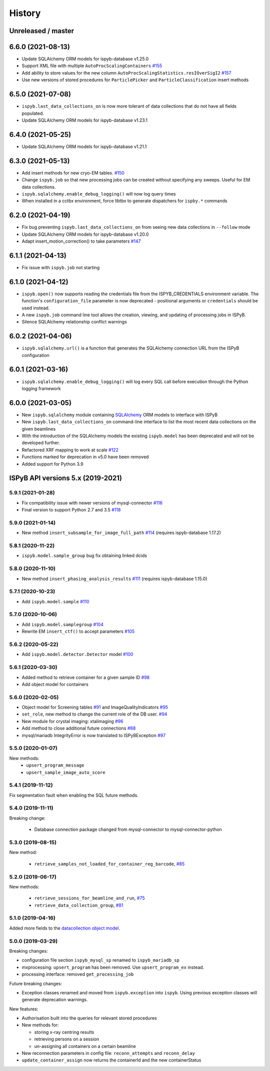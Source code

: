 =======
History
=======

Unreleased / master
-------------------

6.6.0 (2021-08-13)
------------------
* Update SQLAlchemy ORM models for ispyb-database v1.25.0
* Support XML file with multiple ``AutoProcScalingContainers`` `#155 <https://github.com/DiamondLightSource/ispyb-api/pull/155>`_
* Add ability to store values for the new column ``AutoProcScalingStatistics.resIOverSigI2`` `#157 <https://github.com/DiamondLightSource/ispyb-api/pull/157>`_
* Use new versions of stored procedures for ``ParticlePicker`` and ``ParticleClassification`` insert methods

6.5.0 (2021-07-08)
------------------
* ``ispyb.last_data_collections_on`` is now more tolerant of data collections that do not have all fields populated.
* Update SQLAlchemy ORM models for ispyb-database v1.23.1

6.4.0 (2021-05-25)
------------------
* Update SQLAlchemy ORM models for ispyb-database v1.21.1

6.3.0 (2021-05-13)
------------------
* Add insert methods for new cryo-EM tables. `#150 <https://github.com/DiamondLightSource/ispyb-api/pull/150>`_
* Change ``ispyb.job`` so that new processing jobs can be created without specifying any sweeps. Useful for EM data collections.
* ``ispyb.sqlalchemy.enable_debug_logging()`` will now log query times
* When installed in a cctbx environment, force libtbx to generate dispatchers for ``ispby.*`` commands

6.2.0 (2021-04-19)
------------------
* Fix bug preventing ``ispyb.last_data_collections_on`` from seeing new data collections in ``--follow`` mode
* Update SQLAlchemy ORM models for ispyb-database v1.20.0
* Adapt insert_motion_correction() to take parameters `#147 <https://github.com/DiamondLightSource/ispyb-api/pull/147>`_

6.1.1 (2021-04-13)
------------------
* Fix issue with ``ispyb.job`` not starting

6.1.0 (2021-04-12)
------------------

* ``ispyb.open()`` now supports reading the credentials file from the ISPYB_CREDENTIALS environment variable. The function's ``configuration_file`` parameter is now deprecated - positional arguments or ``credentials`` should be used instead.
* A new ``ispyb.job`` command line tool allows the creation, viewing, and updating of processing jobs in ISPyB.
* Silence SQLAlchemy relationship conflict warnings

6.0.2 (2021-04-06)
------------------

* ``ispyb.sqlalchemy.url()`` is a function that generates the SQLAlchemy connection URL from the ISPyB configuration

6.0.1 (2021-03-16)
------------------

* ``ispyb.sqlalchemy.enable_debug_logging()`` will log every SQL call before execution through the Python logging framework

6.0.0 (2021-03-05)
------------------

* New ``ispyb.sqlalchemy`` module containing `SQLAlchemy <https://www.sqlalchemy.org>`_ ORM models to interface with ISPyB
* New ``ispyb.last_data_collections_on`` command-line interface to list the most recent data collections on the given beamlines
* With the introduction of the SQLAlchemy models the existing ``ispyb.model`` has been deprecated and will not be developed further.
* Refactored XRF mapping to work at scale `#122 <https://github.com/DiamondLightSource/ispyb-api/pull/122>`_
* Functions marked for deprecation in v5.0 have been removed
* Added support for Python 3.9

ISPyB API versions 5.x (2019-2021)
----------------------------------

5.9.1 (2021-01-28)
~~~~~~~~~~~~~~~~~~

* Fix compatibility issue with newer versions of mysql-connector `#116 <https://github.com/DiamondLightSource/ispyb-api/pull/116>`_
* Final version to support Python 2.7 and 3.5 `#118 <https://github.com/DiamondLightSource/ispyb-api/pull/118>`_

5.9.0 (2021-01-14)
~~~~~~~~~~~~~~~~~~

* New method ``insert_subsample_for_image_full_path`` `#114 <https://github.com/DiamondLightSource/ispyb-api/pull/114>`_ (requires ispyb-database 1.17.2)

5.8.1 (2020-11-22)
~~~~~~~~~~~~~~~~~~

* ``ispyb.model.sample_group`` bug fix obtaining linked dcids

5.8.0 (2020-11-10)
~~~~~~~~~~~~~~~~~~

* New method ``insert_phasing_analysis_results`` `#111 <https://github.com/DiamondLightSource/ispyb-api/pull/111>`_ (requires ispyb-database 1.15.0)

5.7.1 (2020-10-23)
~~~~~~~~~~~~~~~~~~

* Add ``ispyb.model.sample`` `#110 <https://github.com/DiamondLightSource/ispyb-api/pull/110>`_

5.7.0 (2020-10-06)
~~~~~~~~~~~~~~~~~~

* Add ``ispyb.model.samplegroup`` `#104 <https://github.com/DiamondLightSource/ispyb-api/pull/104>`_
* Rewrite EM ``insert_ctf()`` to accept parameters `#105 <https://github.com/DiamondLightSource/ispyb-api/pull/105>`_

5.6.2 (2020-05-22)
~~~~~~~~~~~~~~~~~~

* Add ``ispyb.model.detector.Detector`` model `#100 <https://github.com/DiamondLightSource/ispyb-api/pull/100>`_

5.6.1 (2020-03-30)
~~~~~~~~~~~~~~~~~~

* Added method to retrieve container for a given sample ID `#98 <https://github.com/DiamondLightSource/ispyb-api/pull/98>`_
* Add object model for containers

5.6.0 (2020-02-05)
~~~~~~~~~~~~~~~~~~

* Object model for Screening tables `#91 <https://github.com/DiamondLightSource/ispyb-api/pull/91>`_ and ImageQualityIndicators `#95 <https://github.com/DiamondLightSource/ispyb-api/pull/95>`_
* ``set_role``, new method to change the current role of the DB user. `#94 <https://github.com/DiamondLightSource/ispyb-api/pull/94>`_
* New module for crystal imaging: xtalimaging `#96 <https://github.com/DiamondLightSource/ispyb-api/pull/96>`_
* Add method to close additional future connections `#88 <https://github.com/DiamondLightSource/ispyb-api/pull/88>`_
* mysql/mariadb IntegrityError is now translated to ISPyBException `#97 <https://github.com/DiamondLightSource/ispyb-api/pull/97>`_

5.5.0 (2020-01-07)
~~~~~~~~~~~~~~~~~~

New methods:
 * ``upsert_program_message``
 * ``upsert_sample_image_auto_score``

5.4.1 (2019-11-12)
~~~~~~~~~~~~~~~~~~

Fix segmentation fault when enabling the SQL future methods.

5.4.0 (2019-11-11)
~~~~~~~~~~~~~~~~~~

Breaking change:

  * Database connection package changed from mysql-connector to mysql-connector-python

5.3.0 (2019-08-15)
~~~~~~~~~~~~~~~~~~

New method:

  * ``retrieve_samples_not_loaded_for_container_reg_barcode``, `#85 <https://github.com/DiamondLightSource/ispyb-api/pull/85>`_

5.2.0 (2019-06-17)
~~~~~~~~~~~~~~~~~~

New methods:

  * ``retrieve_sessions_for_beamline_and_run``, `#75 <https://github.com/DiamondLightSource/ispyb-api/pull/75>`_
  * ``retrieve_data_collection_group``, `#81 <https://github.com/DiamondLightSource/ispyb-api/pull/81>`_

5.1.0 (2019-04-16)
~~~~~~~~~~~~~~~~~~

Added more fields to the `datacollection object model <https://ispyb.readthedocs.io/en/latest/api.html#module-ispyb.model.datacollection>`_.

5.0.0 (2019-03-29)
~~~~~~~~~~~~~~~~~~

Breaking changes:

* configuration file section ``ispyb_mysql_sp`` renamed to ``ispyb_mariadb_sp``
* mxprocessing: ``upsert_program`` has been removed. Use ``upsert_program_ex`` instead.
* processing interface: removed ``get_processing_job``

Future breaking changes:

* Exception classes renamed and moved from ``ispyb.exception`` into ``ispyb``.
  Using previous exception classes will generate deprecation warnings.

New features:

* Authorisation built into the queries for relevant stored procedures

* New methods for:

  * storing x-ray centring results
  * retrieving persons on a session
  * un-assigning all containers on a certain beamline

* New reconnection parameters in config file: ``reconn_attempts`` and ``reconn_delay``
* ``update_container_assign`` now returns the containerId and the new containerStatus
